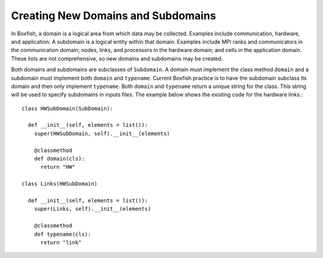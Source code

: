 Creating New Domains and Subdomains
===================================
In Boxfish, a domain is a logical area from which data may be collected.
Examples include communication, hardware, and application. A subdomain is a
logical entity within that domain. Examples include MPI ranks and
communicators in the communication domain; nodes, links, and processors in the
hardware domain; and cells in the application domain. These lists are not
comprehensive, so new domains and subdomains may be created.

Both domains and subdomains are subclasses of ``Subdomain``. A domain must
implement the class method ``domain`` and a subdomain must implement both
``domain`` and ``typename``. Current Boxfish practice is to have the subdomain
subclass its domain and then only implement ``typename``. Both ``domain`` and
``typename`` return a unique string for the class. This string will be used to
specify subdomains in inputs files. The example below shows the existing code
for the hardware links.::

  class HWSubDomain(SubDomain):

    def __init__(self, elements = list()):
      super(HWSubDomain, self).__init__(elements)

      @classmethod
      def domain(cls):
        return "HW"

  class Links(HWSubDomain)

    def __init__(self, elements = list()):
      super(Links, self).__init__(elements)

      @classmethod
      def typename(cls):
        return "link"

